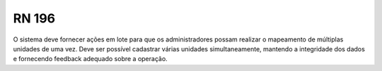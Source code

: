 **RN 196**
==========
O sistema deve fornecer ações em lote para que os administradores possam realizar o mapeamento de múltiplas unidades de uma vez. Deve ser possível cadastrar várias unidades simultaneamente, mantendo a integridade dos dados e fornecendo feedback adequado sobre a operação.
